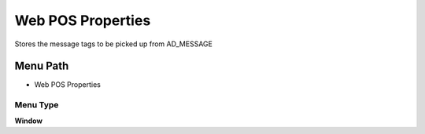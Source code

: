 
.. _functional-guide/menu/menu-web-pos-properties:

==================
Web POS Properties
==================

Stores the message tags to be picked up from AD_MESSAGE 

Menu Path
=========


* Web POS Properties

Menu Type
---------
\ **Window**\ 


.. seealso::
    :ref:`functional-guide/window/window-web-pos-properties`
